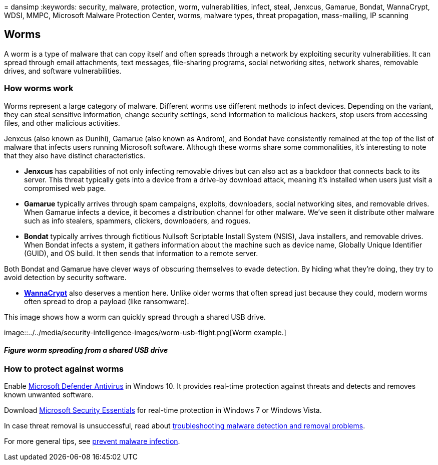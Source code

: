 = 
dansimp
:keywords: security, malware, protection, worm, vulnerabilities, infect,
steal, Jenxcus, Gamarue, Bondat, WannaCrypt, WDSI, MMPC, Microsoft
Malware Protection Center, worms, malware types, threat propagation,
mass-mailing, IP scanning

== Worms

A worm is a type of malware that can copy itself and often spreads
through a network by exploiting security vulnerabilities. It can spread
through email attachments, text messages, file-sharing programs, social
networking sites, network shares, removable drives, and software
vulnerabilities.

=== How worms work

Worms represent a large category of malware. Different worms use
different methods to infect devices. Depending on the variant, they can
steal sensitive information, change security settings, send information
to malicious hackers, stop users from accessing files, and other
malicious activities.

Jenxcus (also known as Dunihi), Gamarue (also known as Androm), and
Bondat have consistently remained at the top of the list of malware that
infects users running Microsoft software. Although these worms share
some commonalities, it’s interesting to note that they also have
distinct characteristics.

* *Jenxcus* has capabilities of not only infecting removable drives but
can also act as a backdoor that connects back to its server. This threat
typically gets into a device from a drive-by download attack, meaning
it’s installed when users just visit a compromised web page.
* *Gamarue* typically arrives through spam campaigns, exploits,
downloaders, social networking sites, and removable drives. When Gamarue
infects a device, it becomes a distribution channel for other malware.
We’ve seen it distribute other malware such as info stealers, spammers,
clickers, downloaders, and rogues.
* *Bondat* typically arrives through fictitious Nullsoft Scriptable
Install System (NSIS), Java installers, and removable drives. When
Bondat infects a system, it gathers information about the machine such
as device name, Globally Unique Identifier (GUID), and OS build. It then
sends that information to a remote server.

Both Bondat and Gamarue have clever ways of obscuring themselves to
evade detection. By hiding what they’re doing, they try to avoid
detection by security software.

* https://www.microsoft.com/wdsi/threats/malware-encyclopedia-description?Name=Ransom:Win32/WannaCrypt[*WannaCrypt*]
also deserves a mention here. Unlike older worms that often spread just
because they could, modern worms often spread to drop a payload (like
ransomware).

This image shows how a worm can quickly spread through a shared USB
drive.

image::../../media/security-intelligence-images/worm-usb-flight.png[Worm
example.]

==== _Figure worm spreading from a shared USB drive_

=== How to protect against worms

Enable
link:/microsoft-365/security/defender-endpoint/microsoft-defender-antivirus-in-windows-10[Microsoft
Defender Antivirus] in Windows 10. It provides real-time protection
against threats and detects and removes known unwanted software.

Download
https://www.microsoft.com/download/details.aspx?id=5201[Microsoft
Security Essentials] for real-time protection in Windows 7 or Windows
Vista.

In case threat removal is unsuccessful, read about
https://www.microsoft.com/wdsi/help/troubleshooting-infection[troubleshooting
malware detection and removal problems].

For more general tips, see
link:/microsoft-365/security/defender-endpoint/prevent-malware-infection[prevent
malware infection].
